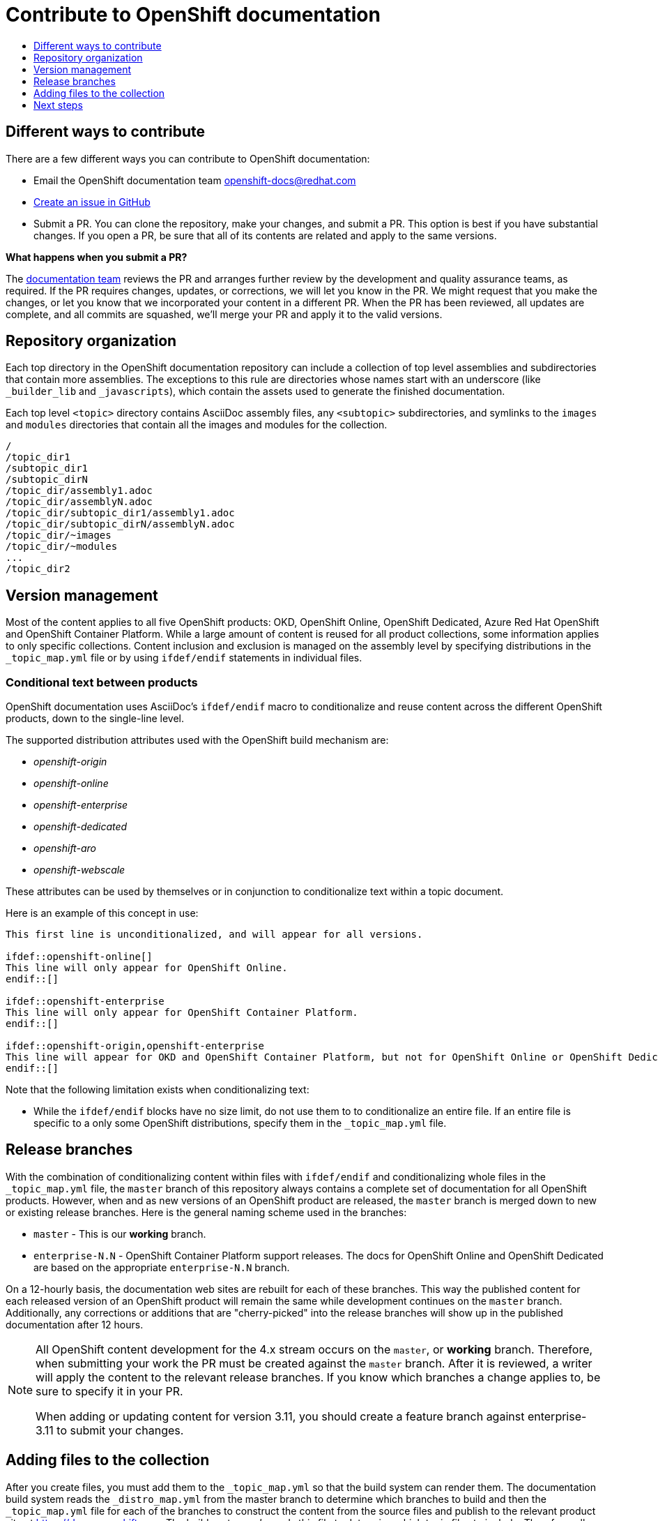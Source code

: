 [id="contributing-to-docs-contributing"]
= Contribute to OpenShift documentation
:icons:
:toc: macro
:toc-title:
:toclevels: 1
:description: Basic information about the OpenShift GitHub repository

toc::[]

== Different ways to contribute
There are a few different ways you can contribute to OpenShift documentation:

// * Submit comments at the bottom of each topic (still awaiting implementation)
* Email the OpenShift documentation team openshift-docs@redhat.com
* https://github.com/openshift/openshift-docs/issues/new[Create an issue in GitHub]
* Submit a PR. You can clone the repository, make your changes, and submit a PR.
This option is best if you have substantial changes. If you open a PR, be sure
that all of its contents are related and apply to the same versions.

*What happens when you submit a PR?*

The
https://github.com/orgs/openshift/teams/team-documentation[documentation team]
reviews the PR and arranges further review by the development and quality
assurance teams, as required.
If the PR requires changes, updates, or corrections, we will let you know
in the PR. We might request that you make the changes, or let you know that we
incorporated your content in a different PR. When the PR has been reviewed, all
updates are complete, and all commits are squashed, we'll merge your PR and
apply it to the valid versions.

== Repository organization
Each top directory in the OpenShift documentation repository can include a
collection of top level assemblies and subdirectories that contain more
assemblies. The exceptions to this rule are directories whose names
start with an underscore (like `_builder_lib` and `_javascripts`), which contain
the assets used to generate the finished documentation.

Each top level `<topic>` directory contains AsciiDoc assembly files, any `<subtopic>`
subdirectories, and symlinks to the `images` and `modules` directories that
contain all the images and modules for the collection.

----
/
/topic_dir1
/subtopic_dir1
/subtopic_dirN
/topic_dir/assembly1.adoc
/topic_dir/assemblyN.adoc
/topic_dir/subtopic_dir1/assembly1.adoc
/topic_dir/subtopic_dirN/assemblyN.adoc
/topic_dir/~images
/topic_dir/~modules
...
/topic_dir2
----

== Version management
Most of the content applies to all five OpenShift products: OKD, OpenShift
Online, OpenShift Dedicated, Azure Red Hat OpenShift and OpenShift Container Platform. While a large
amount of content is reused for all product collections, some information
applies to only specific collections. Content inclusion and exclusion is managed
on the assembly level by specifying distributions in the
`&#95;topic&#95;map.yml` file or by using `ifdef/endif` statements in individual
files.

////
While it is _possible_
to accomplish this solely with Git branches to maintain slightly different
versions of a given topic, doing so would make the task of maintaining internal
consistency extremely difficult for content contributors.

Git branching is still extremely valuable, and serves the important role of
tracking the release versions of documentation for the various OpenShift
products.
////

=== Conditional text between products
OpenShift documentation uses AsciiDoc's `ifdef/endif` macro to conditionalize
and reuse content across the different OpenShift products, down to the
single-line level.

The supported distribution attributes used with the OpenShift build mechanism
are:

* _openshift-origin_
* _openshift-online_
* _openshift-enterprise_
* _openshift-dedicated_
* _openshift-aro_
* _openshift-webscale_

These attributes can be used by themselves or in conjunction to conditionalize
text within a topic document.

Here is an example of this concept in use:

----
This first line is unconditionalized, and will appear for all versions.

\ifdef::openshift-online[]
This line will only appear for OpenShift Online.
\endif::[]

ifdef::openshift-enterprise
This line will only appear for OpenShift Container Platform.
\endif::[]

ifdef::openshift-origin,openshift-enterprise
This line will appear for OKD and OpenShift Container Platform, but not for OpenShift Online or OpenShift Dedicated.
\endif::[]
----

Note that the following limitation exists when conditionalizing text:

* While the `ifdef/endif` blocks have no size limit, do not use them to
to conditionalize an entire file. If an entire file is specific to a
only some OpenShift distributions, specify them in the `&#95;topic&#95;map.yml`
file.

== Release branches
With the combination of conditionalizing content within files with
`ifdef/endif` and conditionalizing whole files in the `&#95;topic&#95;map.yml`
file, the `master` branch of
this repository always contains a complete set of documentation for all
OpenShift products. However, when and as new versions of an OpenShift product
are released, the `master` branch is merged down to new or existing release
branches. Here is the general naming scheme used in the branches:

* `master` - This is our *working* branch.
* `enterprise-N.N` - OpenShift Container Platform support releases. The docs
for OpenShift Online and OpenShift Dedicated are based on the appropriate
`enterprise-N.N` branch.

On a 12-hourly basis, the documentation web sites are rebuilt for each of these
branches. This way the published content for each released version of an
OpenShift product will remain the same while development continues on the
`master` branch. Additionally, any corrections or additions that are
"cherry-picked" into the release branches will show up in the published
documentation after 12 hours.

[NOTE]
====
All OpenShift content development for the 4.x stream occurs on the `master`, or
 *working* branch.
Therefore, when submitting your work the PR must be created against the `master`
branch. After it is reviewed, a writer will apply the content to the relevant
release branches. If you know which branches a change applies to, be sure to
specify it in your PR.

When adding or updating content for version 3.11, you should create a feature
branch against enterprise-3.11 to submit your changes.
====

== Adding files to the collection
After you create files, you must add them to the `&#95;topic&#95;map.yml` so
that the build system can render them. The documentation build system reads
the `&#95;distro&#95;map.yml` from the master branch to determine
which branches to build and then the `&#95;topic&#95;map.yml` file
for each of the branches
to construct the content from the source files and publish to the relevant
product site at https://docs.openshift.com. The build system _only_ reads this
file to determine which topic files to include. Therefore, all new topics that
are created must be included in the `&#95;topic&#95;map.yml` file in
order to be processed by the build system.

=== Topic map file format
The `&#95;topic&#95;map.yml` file uses the following format:

----
--- //<1>
Name: Origin of the Species <2>
Dir:  origin_of_the_species <3>
Distros: all <4>
Topics:
  - Name: The Majestic Marmoset <5>
    File: the_majestic_marmoset <6>
    Distros: all
  - Name: The Curious Crocodile
    File: the_curious_crocodile
    Distros: openshift-online,openshift-enterprise <4>
  - Name: The Numerous Nematodes
    Dir: the_numerous_nematodes <7>
    Topics:
      - Name: The Wily Worm <8>
        File: the_wily_worm
      - Name: The Acrobatic Ascarid  <= Sub-topic 2 name
        File: the_acrobatic_ascarid  <= Sub-topic 2 file under <group dir>/<subtopic dir>
----
<1> Record separator at the top of each topic group.
<2> Display name of topic group.
<3> Directory name of topic group.
<4> Which OpenShift versions this topic group is part of.
* The *Distros* setting is optional for topic groups and topic items. By
default, if the *Distros* setting is not used, it is processed as if it was set
to *Distros: all* for that particular topic or topic group. This means that
topic or topic group will appear in all product documentation versions.
* The *all* value for *Distros* is a synonym for
_openshift-origin,openshift-enterprise,openshift-online,openshift-dedicated,openshift-aro,openshift-webscale_.
* The *all* value overrides other values, so _openshift-online,all_ is processed
as *all*.
<5> Topic name.
<6> Topic file under the topic group dir without `.adoc`.
<7> This topic is actually a subtopic group. Instead of a `File` path it has a
`Dir` path and `Topics`, just like a top-level topic group.
<8> Topics belonging to a subtopic group are listed just like regular topics
with a `Name` and `File`.

== Next steps
* First, you should link:tools_and_setup.adoc[install and set up the tools and software]
on your workstation so that you can contribute.
* Next, link:doc_guidelines.adoc[review the documentation guidelines] to
understand some basic guidelines to keep things consistent
across our content.
* If you are ready to create content, or want to edit existing content, the
link:create_or_edit_content.adoc[create or edit content] topic describes how
you can do this by creating a working branch.
